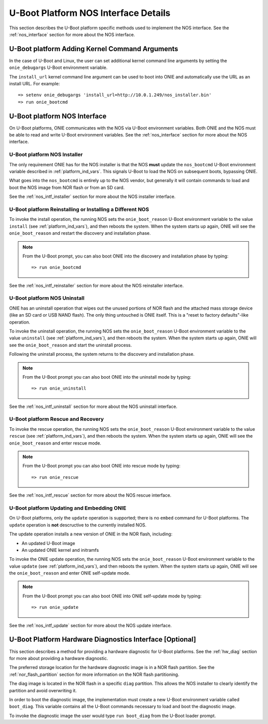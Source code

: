 .. Copyright (C) 2014,2015,2016,2017 Curt Brune <curt@cumulusnetworks.com>
   Copyright (C) 2014 Pete Bratach <pete@cumulusnetworks.com>
   SPDX-License-Identifier:     GPL-2.0

*************************************
U-Boot Platform NOS Interface Details
*************************************

This section describes the U-Boot platform specific methods used to implement
the NOS interface.  See the :ref:`nos_interface` section for more
about the NOS interface.

U-Boot platform Adding Kernel Command Arguments
-----------------------------------------------

In the case of U-Boot and Linux, the user can set additional kernel
command line arguments by setting the ``onie_debugargs`` U-Boot
environment variable.

The ``install_url`` kernel command line argument can be used to boot
into ONIE and automatically use the URL as an install URL.  For
example::

  => setenv onie_debugargs 'install_url=http://10.0.1.249/nos_installer.bin'
  => run onie_bootcmd

U-Boot platform NOS Interface
-----------------------------

On U-Boot platforms, ONIE communicates with the NOS via U-Boot
environment variables.  Both ONIE and the NOS must be able to read and
write U-Boot environment variables.  See the :ref:`nos_interface`
section for more about the NOS interface.

.. _uboot_nos_intf_installer:

U-Boot platform NOS Installer
=============================

The only requirement ONIE has for the NOS installer is that the NOS
**must** update the ``nos_bootcmd`` U-Boot environment variable
described in :ref:`platform_ind_vars`. This signals U-Boot to load the
NOS on subsequent boots, bypassing ONIE.

What goes into the ``nos_bootcmd`` is entirely up to the NOS vendor, but
generally it will contain commands to load and boot the NOS image from
NOR flash or from an SD card.

See the :ref:`nos_intf_installer` section for more about the NOS
installer interface.

.. _uboot_nos_intf_reinstaller:

U-Boot platform Reinstalling or Installing a Different NOS
==========================================================

To invoke the install operation, the running NOS sets the
``onie_boot_reason`` U-Boot environment variable to the value
``install`` (see :ref:`platform_ind_vars`), and then reboots the
system.  When the system starts up again, ONIE will see the
``onie_boot_reason`` and restart the discovery and installation phase.

.. note::

  From the U-Boot prompt, you can also boot ONIE into the discovery and
  installation phase by typing::

    => run onie_bootcmd

See the :ref:`nos_intf_reinstaller` section for more about the NOS
reinstaller interface.

.. _uboot_nos_intf_uninstall:

U-Boot platform NOS Uninstall
=============================

ONIE has an uninstall operation that wipes out the unused portions of
NOR flash and the attached mass storage device (like an SD card or USB NAND
flash). The only thing untouched is ONIE itself. This is a
"reset to factory defaults"-like operation.

To invoke the uninstall operation, the running NOS sets the
``onie_boot_reason`` U-Boot environment variable to the value
``uninstall`` (see :ref:`platform_ind_vars`), and then reboots the
system.  When the system starts up again, ONIE will see the
``onie_boot_reason`` and start the uninstall process.

Following the uninstall process, the system returns to the
discovery and installation phase.

.. note::

  From the U-Boot prompt you can also boot ONIE into the uninstall
  mode by typing::

    => run onie_uninstall

See the :ref:`nos_intf_uninstall` section for more about the NOS
uninstall interface.

.. _uboot_nos_intf_rescue:

U-Boot platform Rescue and Recovery
===================================

To invoke the rescue operation, the running NOS sets the ``onie_boot_reason`` 
U-Boot environment variable to the value ``rescue`` 
(see :ref:`platform_ind_vars`), and then reboots the system.  When the system 
starts up again, ONIE will see the ``onie_boot_reason`` and enter rescue mode.

.. note::

  From the U-Boot prompt you can also boot ONIE into rescue mode by
  typing::

    => run onie_rescue

See the :ref:`nos_intf_rescue` section for more about the NOS rescue
interface.

.. _uboot_nos_intf_update:

U-Boot platform Updating and Embedding ONIE
===========================================

On U-Boot platforms, only the ``update`` operation is supported; there
is no ``embed`` command for U-Boot platforms.  The ``update``
operation is **not** descructive to the currently installed NOS.

The update operation installs a new version of ONIE in the NOR flash,
including:

- An updated U-Boot image

- An updated ONIE kernel and initramfs

To invoke the ONIE update operation, the running NOS sets the
``onie_boot_reason`` U-Boot environment variable to the value
``update`` (see :ref:`platform_ind_vars`), and then reboots the
system.  When the system starts up again, ONIE will see the
``onie_boot_reason`` and enter ONIE self-update mode.

.. note::

  From the U-Boot prompt you can also boot ONIE into ONIE self-update mode by
  typing::

    => run onie_update

See the :ref:`nos_intf_update` section for more about the NOS update
interface.

.. _uboot_hw_diag:

U-Boot Platform Hardware Diagnostics Interface [Optional]
---------------------------------------------------------

This section describes a method for providing a hardware diagnostic
for U-Boot platforms.  See the :ref:`hw_diag` section for more about
providing a hardware diagnostic.

The preferred storage location for the hardware diagnostic image is in
a NOR flash partition.  See the :ref:`nor_flash_partition` section for
more information on the NOR flash partitioning.

The diag image is located in the NOR flash in a specific ``diag``
partition.  This allows the NOS installer to clearly identify the
partition and avoid overwriting it.

In order to boot the diagnostic image, the implementation must create
a new U-Boot environment variable called ``boot_diag``.  This variable
contains all the U-Boot commands necessary to load and boot the
diagnostic image.

To invoke the diagnostic image the user would type ``run boot_diag``
from the U-Boot loader prompt.
